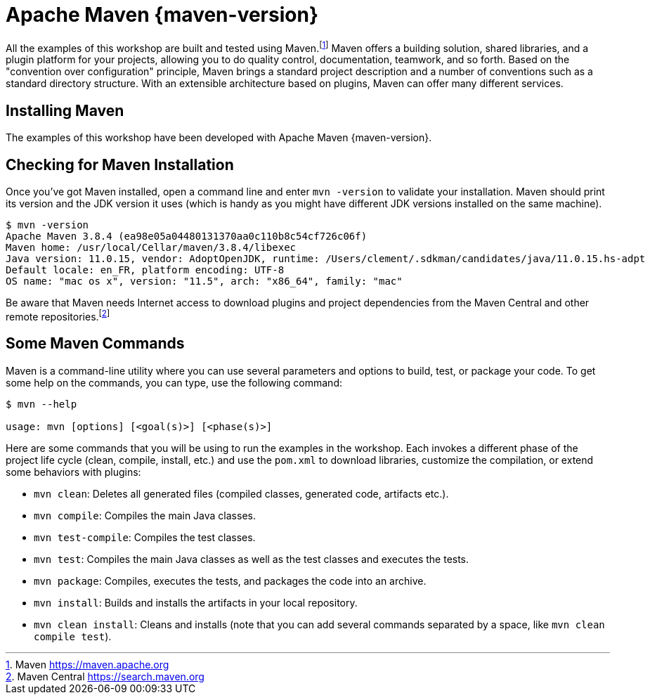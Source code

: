 [[introduction-installing-maven]]

= Apache Maven {maven-version}

All the examples of this workshop are built and tested using Maven.footnote:[Maven https://maven.apache.org]
Maven offers a building solution, shared libraries, and a plugin platform for your projects, allowing you to do quality control, documentation, teamwork, and so forth.
Based on the "convention over configuration" principle, Maven brings a standard project description and a number of conventions such as a standard directory structure.
With an extensible architecture based on plugins, Maven can offer many different services.

== Installing Maven

The examples of this workshop have been developed with Apache Maven {maven-version}.
ifdef::use-windows,use-linux[]
Once you have installed JDK {jdk-version}, make sure the `JAVA_HOME` environment variable is set.
Then, download Maven from http://maven.apache.org/, unzip the file on your hard drive and add the `apache-maven/bin` directory to your `PATH` variable.
More details about the installation process are available on https://maven.apache.org/install.html.
endif::use-windows,use-linux[]

ifdef::use-mac[]
If you are on Mac OS X and use Homebrew, install Maven with the following command:

[source,shell]
----
brew install maven
----
endif::use-mac[]

== Checking for Maven Installation

Once you've got Maven installed, open a command line and enter `mvn -version` to validate your installation.
Maven should print its version and the JDK version it uses (which is handy as you might have different JDK versions installed on the same machine).

[source,shell]
----
$ mvn -version
Apache Maven 3.8.4 (ea98e05a04480131370aa0c110b8c54cf726c06f)
Maven home: /usr/local/Cellar/maven/3.8.4/libexec
Java version: 11.0.15, vendor: AdoptOpenJDK, runtime: /Users/clement/.sdkman/candidates/java/11.0.15.hs-adpt
Default locale: en_FR, platform encoding: UTF-8
OS name: "mac os x", version: "11.5", arch: "x86_64", family: "mac"
----

Be aware that Maven needs Internet access to download plugins and project dependencies from the Maven Central and other remote repositories.footnote:[Maven Central https://search.maven.org]

== Some Maven Commands

Maven is a command-line utility where you can use several parameters and options to build, test, or package your code.
To get some help on the commands, you can type, use the following command:

[source,shell]
----
$ mvn --help

usage: mvn [options] [<goal(s)>] [<phase(s)>]
----

Here are some commands that you will be using to run the examples in the workshop.
Each invokes a different phase of the project life cycle (clean, compile, install, etc.) and use the `pom.xml` to download libraries, customize the compilation, or extend some behaviors with plugins:

* `mvn clean`: Deletes all generated files (compiled classes, generated code, artifacts etc.).
* `mvn compile`: Compiles the main Java classes.
* `mvn test-compile`: Compiles the test classes.
* `mvn test`: Compiles the main Java classes as well as the test classes and executes the tests.
* `mvn package`: Compiles, executes the tests, and packages the code into an archive.
* `mvn install`: Builds and installs the artifacts in your local repository.
* `mvn clean install`: Cleans and installs (note that you can add several commands separated by a space, like `mvn clean compile test`).
